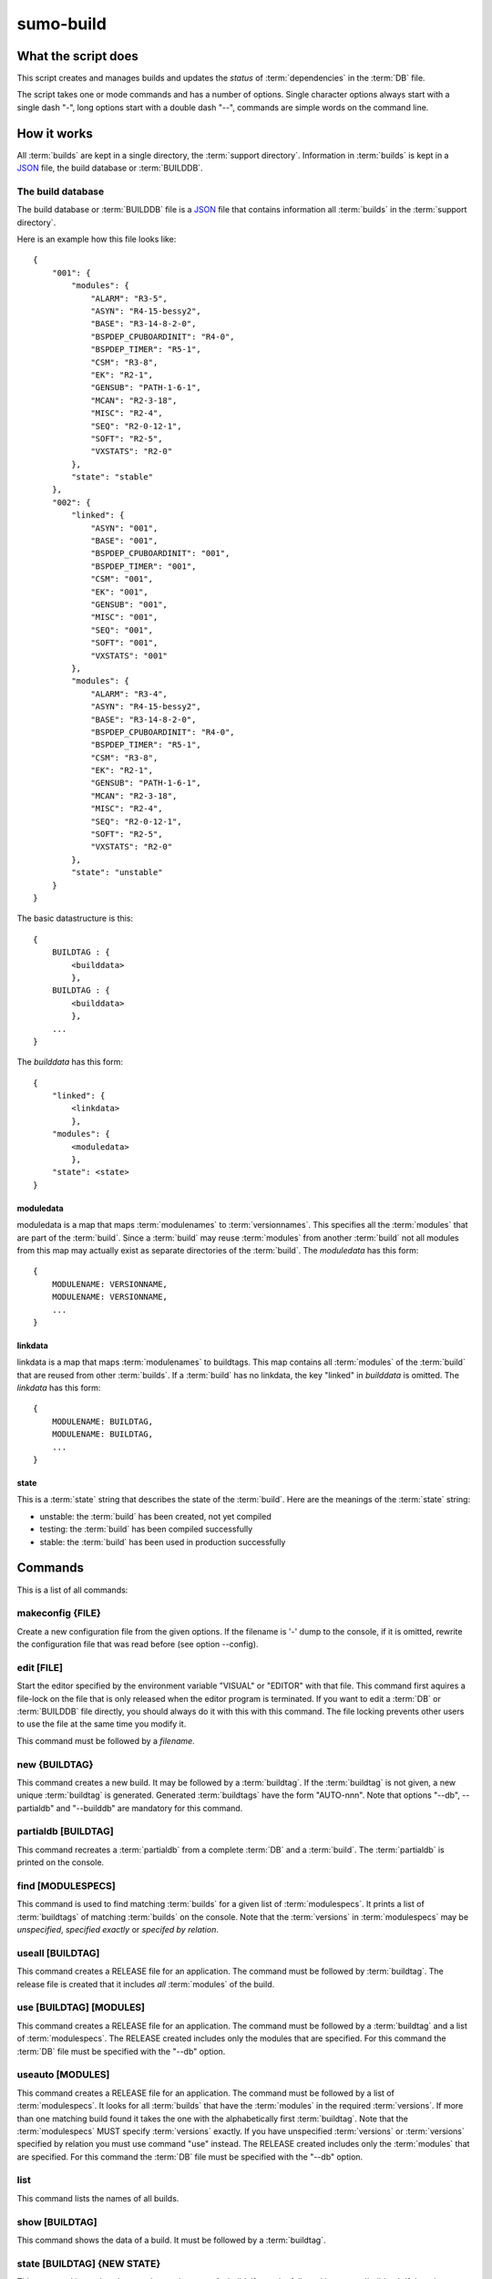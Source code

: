 sumo-build
==========

What the script does
--------------------

This script creates and manages builds and updates the *status* of
:term:`dependencies` in the :term:`DB` file.

The script takes one or mode commands and has a number of options. Single
character options always start with a single dash "-", long options start with
a double dash "--", commands are simple words on the command line.

How it works
------------

All :term:`builds` are kept in a single directory, the :term:`support directory`. Information in :term:`builds` is kept in a `JSON <http://www.json.org>`_ file, the build database or :term:`BUILDDB`.

The build database
++++++++++++++++++

The build database or :term:`BUILDDB` file is a `JSON <http://www.json.org>`_
file that contains information all :term:`builds` in the 
:term:`support directory`.

Here is an example how this file looks like::

  {
      "001": {
          "modules": {
              "ALARM": "R3-5",
              "ASYN": "R4-15-bessy2",
              "BASE": "R3-14-8-2-0",
              "BSPDEP_CPUBOARDINIT": "R4-0",
              "BSPDEP_TIMER": "R5-1",
              "CSM": "R3-8",
              "EK": "R2-1",
              "GENSUB": "PATH-1-6-1",
              "MCAN": "R2-3-18",
              "MISC": "R2-4",
              "SEQ": "R2-0-12-1",
              "SOFT": "R2-5",
              "VXSTATS": "R2-0"
          },
          "state": "stable"
      },
      "002": {
          "linked": {
              "ASYN": "001",
              "BASE": "001",
              "BSPDEP_CPUBOARDINIT": "001",
              "BSPDEP_TIMER": "001",
              "CSM": "001",
              "EK": "001",
              "GENSUB": "001",
              "MISC": "001",
              "SEQ": "001",
              "SOFT": "001",
              "VXSTATS": "001"
          },
          "modules": {
              "ALARM": "R3-4",
              "ASYN": "R4-15-bessy2",
              "BASE": "R3-14-8-2-0",
              "BSPDEP_CPUBOARDINIT": "R4-0",
              "BSPDEP_TIMER": "R5-1",
              "CSM": "R3-8",
              "EK": "R2-1",
              "GENSUB": "PATH-1-6-1",
              "MCAN": "R2-3-18",
              "MISC": "R2-4",
              "SEQ": "R2-0-12-1",
              "SOFT": "R2-5",
              "VXSTATS": "R2-0"
          },
          "state": "unstable"
      }
  }

The basic datastructure is this::

  {
      BUILDTAG : {
          <builddata> 
          },
      BUILDTAG : {
          <builddata> 
          },
      ...
  }

The *builddata* has this form::

  {
      "linked": {
          <linkdata>
          },
      "modules": {
          <moduledata>
          },
      "state": <state>
  }

moduledata
::::::::::

moduledata is a map that maps :term:`modulenames` to :term:`versionnames`.
This specifies all the :term:`modules` that are part of the :term:`build`.
Since a :term:`build` may reuse :term:`modules` from another :term:`build` not
all modules from this map may actually exist as separate directories of the
:term:`build`. The *moduledata* has this form::

  {
      MODULENAME: VERSIONNAME,
      MODULENAME: VERSIONNAME,
      ...
  }

linkdata
::::::::

linkdata is a map that maps :term:`modulenames` to buildtags. This map contains
all :term:`modules` of the :term:`build` that are reused from other
:term:`builds`. If a :term:`build` has no linkdata, the key "linked" in
*builddata* is omitted. The *linkdata* has this form::

  {
      MODULENAME: BUILDTAG,
      MODULENAME: BUILDTAG,
      ...
  }

state
:::::

This is a :term:`state` string that describes the state of the :term:`build`. Here are the meanings of the :term:`state` string:

* unstable: the :term:`build` has been created, not yet compiled
* testing: the :term:`build` has been compiled successfully
* stable: the :term:`build` has been used in production successfully


Commands
--------

This is a list of all commands:

makeconfig {FILE}
+++++++++++++++++

Create a new configuration file from the given options. If the filename is '-'
dump to the console, if it is omitted, rewrite the configuration file that was
read before (see option --config).

edit [FILE]
+++++++++++

Start the editor specified by the environment variable "VISUAL" or "EDITOR"
with that file. This command first aquires a file-lock on the file that is only
released when the editor program is terminated. If you want to edit a
:term:`DB` or :term:`BUILDDB` file directly, you should always do it with this
with this command. The file locking prevents other users to use the file at the
same time you modify it.

This command must be followed by a *filename*.

new {BUILDTAG}
++++++++++++++

This command creates a new build. It may be followed by a :term:`buildtag`. If
the :term:`buildtag` is not given, a new unique :term:`buildtag` is generated.
Generated :term:`buildtags` have the form "AUTO-nnn". Note that options "--db",
--partialdb" and "--builddb" are mandatory for this command.

partialdb [BUILDTAG]
++++++++++++++++++++

This command recreates a :term:`partialdb` from a complete :term:`DB` and a
:term:`build`. The :term:`partialdb` is printed on the console.

find [MODULESPECS]
++++++++++++++++++

This command is used to find matching :term:`builds` for a given list of
:term:`modulespecs`. It prints a list of :term:`buildtags` of matching
:term:`builds` on the console. Note that the :term:`versions` in
:term:`modulespecs` may be *unspecified*, *specified exactly* or 
*specifed by relation*.

useall [BUILDTAG]
+++++++++++++++++

This command creates a RELEASE file for an application. The command must be
followed by :term:`buildtag`. The release file is created that it includes
*all* :term:`modules` of the build.

use [BUILDTAG] [MODULES]
++++++++++++++++++++++++

This command creates a RELEASE file for an application. The command must be
followed by a :term:`buildtag` and a list of :term:`modulespecs`. The RELEASE
created includes only the modules that are specified. For this command the
:term:`DB` file must be specified with the "--db" option.

useauto [MODULES]
+++++++++++++++++

This command creates a RELEASE file for an application. The command must be
followed by a list of :term:`modulespecs`. It looks for all :term:`builds` that
have the :term:`modules` in the required :term:`versions`. If more than one
matching build found it takes the one with the alphabetically first
:term:`buildtag`. Note that the :term:`modulespecs` MUST specify
:term:`versions` exactly. If you have unspecified :term:`versions` or
:term:`versions` specified by relation you must use command "use" instead. The
RELEASE created includes only the :term:`modules` that are specified. For this
command the :term:`DB` file must be specified with the "--db" option.

list
++++

This command lists the names of all builds.

show [BUILDTAG]
+++++++++++++++

This command shows the data of a build. It must be followed by a
:term:`buildtag`. 

state [BUILDTAG] {NEW STATE}
++++++++++++++++++++++++++++

This command is used to show or change the state of a build. If must be
followed by a :term:`buildtag`. If there is no new :term:`state` given, it just
shows the current :term:`state` of the :term:`build`. Otherwise the
:term:`state` of the :term:`build` is changed to the given value. 

delete [BUILDTAG]
+++++++++++++++++

If no other :term:`build` depends on the :term:`build` specified by the
:term:`buildtag`, the directories of the :term:`build` are removed and it's
entry in the :term:`builddb` is deleted.

cleanup [BUILDTAG]
++++++++++++++++++

This command removes the remains of a failed :term:`build`. If the command
"new" is interrupted or stopped by an exception in the program, the
:term:`build` may be in an incomplete state. In this case you can use the
"cleanup" command to remove the directories of the failed build.

Options
-------

Here is a short overview on command line options:

--version             show program's version number and exit
-h, --help            show this help message and exit
--summary             Print a summary of the function of the program.
--test                Perform some self tests.
-c FILE, --config FILE
                      Specify the name of the configuration file. If this
                      option is not given try to read from "sumo-build.config"
                      in the current working directory.
--update-config FILE  Update options taken from the configuration file with
                      options taken from another file which must be a JSON
                      file. Options from FILE overwrite options taken from the
                      configuration file. Options in FILE that are unknown to
                      the program are ignored.
--db DB               Define the name of the DB file. This option value is
                      stored in the configuration file. 
-P PARTIALDB, --partialdb PARTIALDB
                      Define the name of the partialdb file.
--builddb BUILDDB     Specify the BUILDDB file. This option value is stored in
                      the configuration file.
--supportdir SUPPORDIR
                      Specify the support directory. If this option is not
                      given take the current working directory as support
                      directory.  This option value is stored in the
                      configuration file.
-x EXTRALINE, --extra EXTRALLINE
                      Specify an extra line that is added to the generated
                      RELEASE file. This option value is stored in the
                      configuration file.
-a ALIAS, --alias ALIAS
                      Define an alias for the commands 'use' and 'useall'. An
                      alias must have the form FROM:TO. The path of module
                      named 'FROM' is put in the generated RELEASE file as a
                      variable named 'TO'. You can specify more than one of
                      these by repeating this option or by joining values in a
                      single string separated by spaces. This option value is
                      stored in the configuration file.
--arch ARCH           Define the name of a targetarchitecture. You can specify
                      more than one target architecture.  You can specify more
                      than one of these by repeating this option or by joining
                      values in a single string separated by spaces.  This
                      option value is stored in the configuration file.
-m MODULE, --module MODULE
                      Define a :term:`modulespec`. If you specify modules with
                      this option you don't have to put :term:`modulespecs`
                      after some of the commands. You can specify more than one
                      of these by repeating this option or by joining values in
                      a single string separated by spaces.  This option value
                      is stored in the configuration file.
-b, --brief           Create a more brief output for some commands.
--readonly            Do not allow modifying the database files or the support
                      directory.  This option value is stored in the
                      configuration file.
--nolock              Do not use file locking.
-p, --progress        Show progress on stderr. This option value is stored in
                      the configuration file.
-v, --verbose         Show command calls.  This option value is stored in the
                      configuration file.
-n, --dry-run         Just show what the program would do.
